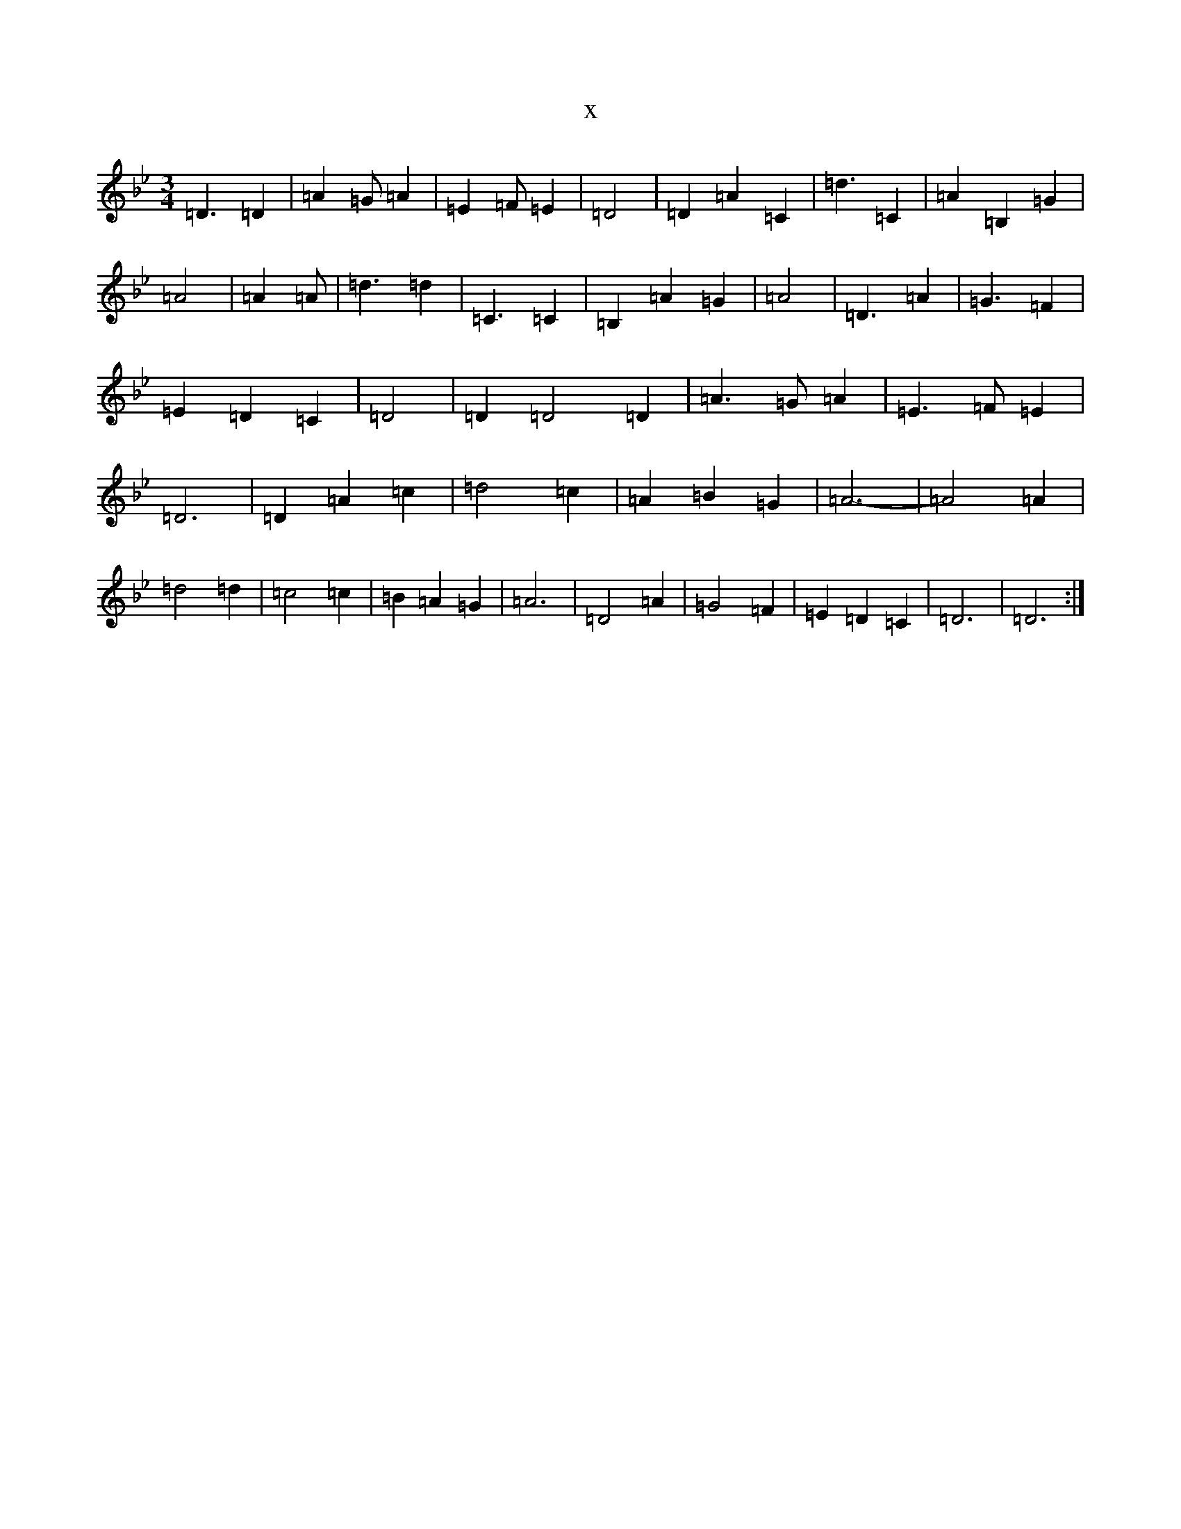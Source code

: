 X:18910
T:x
L:1/8
M:3/4
K: C Dorian
=D3=D2|=A2=G=A2|=E2=F=E2|=D4|=D2=A2=C2|=d3=C2|=A2=B,2=G2|=A4|=A2=A|=d3=d2|=C3=C2|=B,2=A2=G2|=A4|=D3=A2|=G3=F2|=E2=D2=C2|=D4|=D2=D4=D2|=A3=G=A2|=E3=F=E2|=D6|=D2=A2=c2|=d4=c2|=A2=B2=G2|=A6-|=A4=A2|=d4=d2|=c4=c2|=B2=A2=G2|=A6|=D4=A2|=G4=F2|=E2=D2=C2|=D6|=D6:|